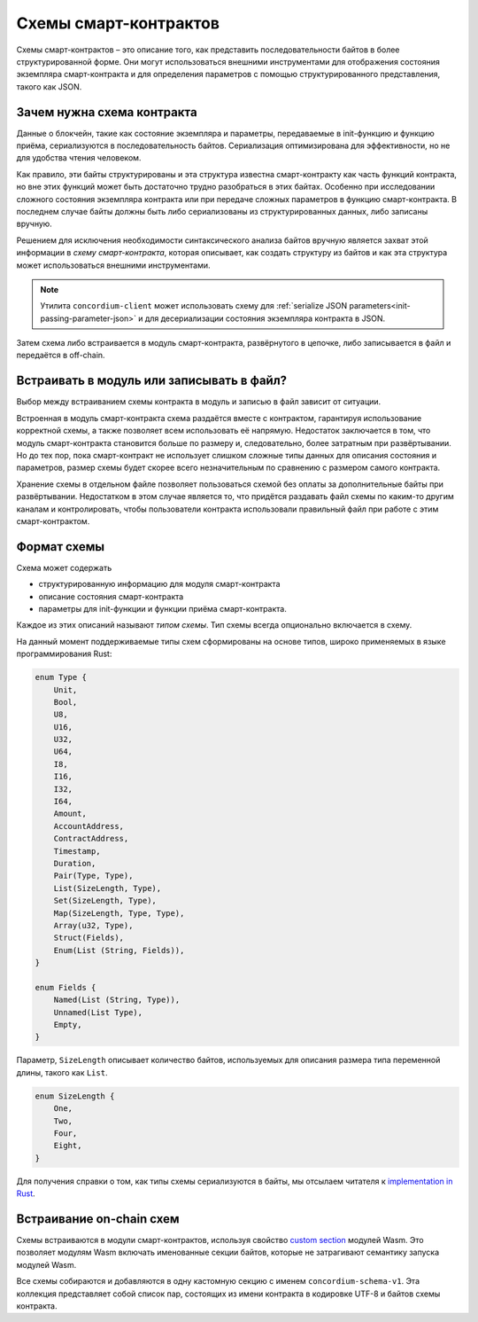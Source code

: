 .. Should answer:
..
.. - Why should I use a schema?
.. - What is a schema?
.. - Where to use a schema?
.. - How is a schema embedded?
.. - Should I embed or write to file?
..

.. _`custom section`: https://webassembly.github.io/spec/core/appendix/custom.html
.. _`implementation in Rust`: https://github.com/Concordium/concordium-contracts-common/blob/main/src/schema.rs

.. _contract-schema:

======================
Схемы смарт-контрактов
======================

Схемы смарт-контрактов – это описание того, как представить последовательности байтов в более структурированной форме. Они могут использоваться внешними инструментами для отображения состояния экземпляра смарт-контракта и для определения параметров с помощью структурированного представления, такого как JSON.

.. seealso::

   Для получения инструкций по сборке схемы для модуля смарт-контракта в
   Rust, смотрите :ref:`build-schema`.

Зачем нужна схема контракта
============================

Данные о блокчейн, такие как состояние экземпляра и параметры, передаваемые в init-функцию и функцию приёма, сериализуются в последовательность байтов. Сериализация оптимизирована для эффективности, но не для удобства чтения человеком.

.. todo::

   Подумайте над тем, как переписать этот подраздел, так как он может быть достаточно
   сложен для восприятия; в частности, можно просто сказать, что для удобства
   пользователь может передать сериализованные данные в функцию при условии, что она
   поддерживает схему, которая понимает, как сериализовать и десериализовать данные.

Как правило, эти байты структурированы и эта структура известна смарт-контракту как часть функций контракта, но вне этих функций может быть достаточно трудно разобраться в этих байтах. Особенно при исследовании сложного состояния экземпляра контракта или при передаче сложных параметров в функцию смарт-контракта. В последнем случае байты должны быть либо сериализованы из структурированных данных, либо записаны вручную.

Решением для исключения необходимости синтаксического анализа байтов вручную является захват этой информации в
*схему смарт-контракта*, которая описывает, как создать структуру из байтов и как эта структура может использоваться внешними инструментами.

.. note::

   Утилита ``concordium-client`` может использовать схему для
   :ref:`serialize JSON parameters<init-passing-parameter-json>`
   и для десериализации состояния экземпляра контракта в JSON.

Затем схема либо встраивается в модуль смарт-контракта, развёрнутого в цепочке, либо записывается в файл и передаётся в off-chain.

Встраивать в модуль или записывать в файл?
===========================================

Выбор между встраиванием схемы контракта в модуль и записью в файл зависит от ситуации.

Встроенная в модуль смарт-контракта схема раздаётся вместе с контрактом, гарантируя использование корректной схемы, а также позволяет всем использовать её напрямую. Недостаток заключается в том, что модуль смарт-контракта становится больше по размеру и, следовательно, более затратным при развёртывании. Но до тех пор, пока смарт-контракт не использует слишком сложные типы данных для описания состояния и параметров, размер схемы будет скорее всего незначительным по сравнению с размером самого контракта.

Хранение схемы в отдельном файле позволяет пользоваться схемой без оплаты за дополнительные байты при развёртывании. Недостатком в этом случае является то, что придётся раздавать файл схемы по каким-то другим каналам и контролировать, чтобы пользователи контракта использовали правильный файл при работе с этим смарт-контрактом.

Формат схемы
=================

.. todo::

   Поясните, говорим ли мы о *какой-то* абстрактной схеме, которую может реализовать
   пользователь, или об определённой схеме, поддерживаемой Concordium. Затем обсудите
   ту или другую, или по крайне мере чётко разделите их обсуждение.

Схема может содержать

- структурированную информацию для модуля смарт-контракта
- описание состояния смарт-контракта
- параметры для init-функции и функции приёма смарт-контракта.

Каждое из этих описаний называют *типом схемы*. Тип схемы всегда опционально включается в схему.

На данный момент поддерживаемые типы схем сформированы на основе типов, широко применяемых в языке программирования Rust:

.. code-block:: rust

   enum Type {
       Unit,
       Bool,
       U8,
       U16,
       U32,
       U64,
       I8,
       I16,
       I32,
       I64,
       Amount,
       AccountAddress,
       ContractAddress,
       Timestamp,
       Duration,
       Pair(Type, Type),
       List(SizeLength, Type),
       Set(SizeLength, Type),
       Map(SizeLength, Type, Type),
       Array(u32, Type),
       Struct(Fields),
       Enum(List (String, Fields)),
   }

   enum Fields {
       Named(List (String, Type)),
       Unnamed(List Type),
       Empty,
   }


Параметр, ``SizeLength`` описывает количество байтов, используемых для описания размера типа переменной длины, такого как ``List``.

.. code-block:: rust

   enum SizeLength {
       One,
       Two,
       Four,
       Eight,
   }

Для получения справки о том, как типы схемы сериализуются в байты, мы отсылаем читателя к `implementation in Rust`_.

.. _contract-schema-which-to-choose:

Встраивание on-chain схем
==========================

Схемы встраиваются в модули смарт-контрактов, используя свойство `custom
section`_ модулей Wasm.
Это позволяет модулям Wasm включать именованные секции байтов, которые не затрагивают семантику запуска модулей Wasm.

Все схемы собираются и добавляются в одну кастомную секцию с именем
``concordium-schema-v1``.
Эта коллекция представляет собой список пар, состоящих из имени контракта в кодировке UTF-8 и байтов схемы контракта.
